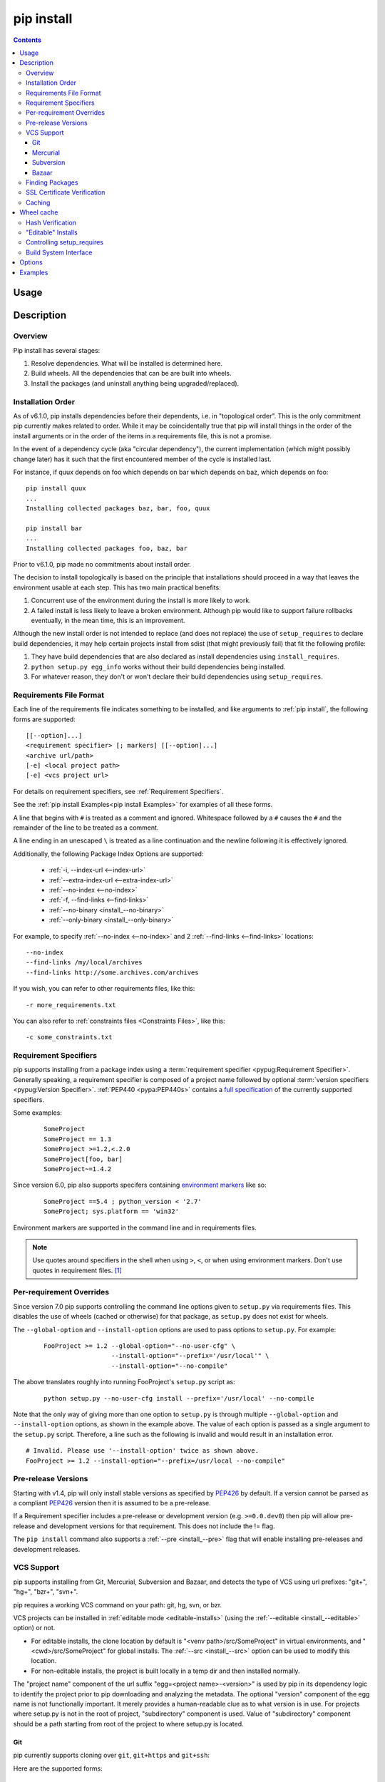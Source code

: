 .. _`pip install`:

pip install
-----------

.. contents::

Usage
*****

.. pip-command-usage:: install

Description
***********

.. pip-command-description:: install


Overview
++++++++

Pip install has several stages:

1. Resolve dependencies. What will be installed is determined here.
2. Build wheels. All the dependencies that can be are built into wheels.
3. Install the packages (and uninstall anything being upgraded/replaced).

Installation Order
++++++++++++++++++

As of v6.1.0, pip installs dependencies before their dependents, i.e. in
"topological order".  This is the only commitment pip currently makes related
to order.  While it may be coincidentally true that pip will install things in
the order of the install arguments or in the order of the items in a
requirements file, this is not a promise.

In the event of a dependency cycle (aka "circular dependency"), the current
implementation (which might possibly change later) has it such that the first
encountered member of the cycle is installed last.

For instance, if quux depends on foo which depends on bar which depends on baz,
which depends on foo::

    pip install quux
    ...
    Installing collected packages baz, bar, foo, quux

    pip install bar
    ...
    Installing collected packages foo, baz, bar


Prior to v6.1.0, pip made no commitments about install order.

The decision to install topologically is based on the principle that
installations should proceed in a way that leaves the environment usable at each
step. This has two main practical benefits:

1. Concurrent use of the environment during the install is more likely to work.
2. A failed install is less likely to leave a broken environment.  Although pip
   would like to support failure rollbacks eventually, in the mean time, this is
   an improvement.

Although the new install order is not intended to replace (and does not replace)
the use of ``setup_requires`` to declare build dependencies, it may help certain
projects install from sdist (that might previously fail) that fit the following
profile:

1. They have build dependencies that are also declared as install dependencies
   using ``install_requires``.
2. ``python setup.py egg_info`` works without their build dependencies being
   installed.
3. For whatever reason, they don't or won't declare their build dependencies using
   ``setup_requires``.


.. _`Requirements File Format`:

Requirements File Format
++++++++++++++++++++++++

Each line of the requirements file indicates something to be installed,
and like arguments to :ref:`pip install`, the following forms are supported::

    [[--option]...]
    <requirement specifier> [; markers] [[--option]...]
    <archive url/path>
    [-e] <local project path>
    [-e] <vcs project url>

For details on requirement specifiers, see :ref:`Requirement Specifiers`.

See the :ref:`pip install Examples<pip install Examples>` for examples of all these forms.

A line that begins with ``#`` is treated as a comment and ignored. Whitespace
followed by a ``#`` causes the ``#`` and the remainder of the line to be
treated as a comment.

A line ending in an unescaped ``\`` is treated as a line continuation
and the newline following it is effectively ignored.

Additionally, the following Package Index Options are supported:

  *  :ref:`-i, --index-url <--index-url>`
  *  :ref:`--extra-index-url <--extra-index-url>`
  *  :ref:`--no-index <--no-index>`
  *  :ref:`-f, --find-links <--find-links>`
  *  :ref:`--no-binary <install_--no-binary>`
  *  :ref:`--only-binary <install_--only-binary>`

For example, to specify :ref:`--no-index <--no-index>` and 2 :ref:`--find-links <--find-links>` locations:

::

--no-index
--find-links /my/local/archives
--find-links http://some.archives.com/archives


If you wish, you can refer to other requirements files, like this::

    -r more_requirements.txt

You can also refer to :ref:`constraints files <Constraints Files>`, like this::

    -c some_constraints.txt

.. _`Requirement Specifiers`:

Requirement Specifiers
++++++++++++++++++++++

pip supports installing from a package index using a :term:`requirement
specifier <pypug:Requirement Specifier>`. Generally speaking, a requirement
specifier is composed of a project name followed by optional :term:`version
specifiers <pypug:Version Specifier>`.  :ref:`PEP440 <pypa:PEP440s>` contains
a `full specification
<https://www.python.org/dev/peps/pep-0440/#version-specifiers>`_ of the
currently supported specifiers.

Some examples:

 ::

  SomeProject
  SomeProject == 1.3
  SomeProject >=1.2,<.2.0
  SomeProject[foo, bar]
  SomeProject~=1.4.2

Since version 6.0, pip also supports specifers containing `environment markers
<https://www.python.org/dev/peps/pep-0426/#environment-markers>`_ like so:

 ::

  SomeProject ==5.4 ; python_version < '2.7'
  SomeProject; sys.platform == 'win32'

Environment markers are supported in the command line and in requirements files.

.. note::

   Use quotes around specifiers in the shell when using ``>``, ``<``, or when
   using environment markers. Don't use quotes in requirement files. [1]_


.. _`Per-requirement Overrides`:

Per-requirement Overrides
+++++++++++++++++++++++++

Since version 7.0 pip supports controlling the command line options given to
``setup.py`` via requirements files. This disables the use of wheels (cached or
otherwise) for that package, as ``setup.py`` does not exist for wheels.

The ``--global-option`` and ``--install-option`` options are used to pass
options to ``setup.py``. For example:

 ::

    FooProject >= 1.2 --global-option="--no-user-cfg" \
                      --install-option="--prefix='/usr/local'" \
                      --install-option="--no-compile"

The above translates roughly into running FooProject's ``setup.py``
script as:

 ::

   python setup.py --no-user-cfg install --prefix='/usr/local' --no-compile

Note that the only way of giving more than one option to ``setup.py``
is through multiple ``--global-option`` and ``--install-option``
options, as shown in the example above. The value of each option is
passed as a single argument to the ``setup.py`` script. Therefore, a
line such as the following is invalid and would result in an
installation error.

::

   # Invalid. Please use '--install-option' twice as shown above.
   FooProject >= 1.2 --install-option="--prefix=/usr/local --no-compile"


.. _`Pre Release Versions`:

Pre-release Versions
++++++++++++++++++++

Starting with v1.4, pip will only install stable versions as specified by
`PEP426`_ by default. If a version cannot be parsed as a compliant `PEP426`_
version then it is assumed to be a pre-release.

If a Requirement specifier includes a pre-release or development version
(e.g. ``>=0.0.dev0``) then pip will allow pre-release and development versions
for that requirement. This does not include the != flag.

The ``pip install`` command also supports a :ref:`--pre <install_--pre>` flag
that will enable installing pre-releases and development releases.


.. _PEP426: http://www.python.org/dev/peps/pep-0426


.. _`VCS Support`:

VCS Support
+++++++++++

pip supports installing from Git, Mercurial, Subversion and Bazaar, and detects
the type of VCS using url prefixes: "git+", "hg+", "bzr+", "svn+".

pip requires a working VCS command on your path: git, hg, svn, or bzr.

VCS projects can be installed in :ref:`editable mode <editable-installs>` (using
the :ref:`--editable <install_--editable>` option) or not.

* For editable installs, the clone location by default is "<venv
  path>/src/SomeProject" in virtual environments, and "<cwd>/src/SomeProject"
  for global installs.  The :ref:`--src <install_--src>` option can be used to
  modify this location.
* For non-editable installs, the project is built locally in a temp dir and then
  installed normally.

The "project name" component of the url suffix "egg=<project name>-<version>"
is used by pip in its dependency logic to identify the project prior
to pip downloading and analyzing the metadata.  The optional "version"
component of the egg name is not functionally important.  It merely
provides a human-readable clue as to what version is in use. For projects
where setup.py is not in the root of project, "subdirectory" component
is used. Value of "subdirectory" component should be a path starting from root
of the project to where setup.py is located.


Git
~~~

pip currently supports cloning over ``git``, ``git+https`` and ``git+ssh``:

Here are the supported forms::

    [-e] git+git://git.myproject.org/MyProject#egg=MyProject
    [-e] git+https://git.myproject.org/MyProject#egg=MyProject
    [-e] git+ssh://git.myproject.org/MyProject#egg=MyProject
    -e git+git@git.myproject.org:MyProject#egg=MyProject

Passing branch names, a commit hash or a tag name is possible like so::

    [-e] git://git.myproject.org/MyProject.git@master#egg=MyProject
    [-e] git://git.myproject.org/MyProject.git@v1.0#egg=MyProject
    [-e] git://git.myproject.org/MyProject.git@da39a3ee5e6b4b0d3255bfef95601890afd80709#egg=MyProject

Mercurial
~~~~~~~~~

The supported schemes are: ``hg+http``, ``hg+https``,
``hg+static-http`` and ``hg+ssh``.

Here are the supported forms::

    [-e] hg+http://hg.myproject.org/MyProject#egg=MyProject
    [-e] hg+https://hg.myproject.org/MyProject#egg=MyProject
    [-e] hg+ssh://hg.myproject.org/MyProject#egg=MyProject

You can also specify a revision number, a revision hash, a tag name or a local
branch name like so::

    [-e] hg+http://hg.myproject.org/MyProject@da39a3ee5e6b#egg=MyProject
    [-e] hg+http://hg.myproject.org/MyProject@2019#egg=MyProject
    [-e] hg+http://hg.myproject.org/MyProject@v1.0#egg=MyProject
    [-e] hg+http://hg.myproject.org/MyProject@special_feature#egg=MyProject

Subversion
~~~~~~~~~~

pip supports the URL schemes ``svn``, ``svn+svn``, ``svn+http``, ``svn+https``, ``svn+ssh``.

You can also give specific revisions to an SVN URL, like so::

    [-e] svn+svn://svn.myproject.org/svn/MyProject#egg=MyProject
    [-e] svn+http://svn.myproject.org/svn/MyProject/trunk@2019#egg=MyProject

which will check out revision 2019.  ``@{20080101}`` would also check
out the revision from 2008-01-01. You can only check out specific
revisions using ``-e svn+...``.

Bazaar
~~~~~~

pip supports Bazaar using the ``bzr+http``, ``bzr+https``, ``bzr+ssh``,
``bzr+sftp``, ``bzr+ftp`` and ``bzr+lp`` schemes.

Here are the supported forms::

    [-e] bzr+http://bzr.myproject.org/MyProject/trunk#egg=MyProject
    [-e] bzr+sftp://user@myproject.org/MyProject/trunk#egg=MyProject
    [-e] bzr+ssh://user@myproject.org/MyProject/trunk#egg=MyProject
    [-e] bzr+ftp://user@myproject.org/MyProject/trunk#egg=MyProject
    [-e] bzr+lp:MyProject#egg=MyProject

Tags or revisions can be installed like so::

    [-e] bzr+https://bzr.myproject.org/MyProject/trunk@2019#egg=MyProject
    [-e] bzr+http://bzr.myproject.org/MyProject/trunk@v1.0#egg=MyProject


Finding Packages
++++++++++++++++

pip searches for packages on `PyPI`_ using the
`http simple interface <http://pypi.python.org/simple>`_,
which is documented `here <http://packages.python.org/setuptools/easy_install.html#package-index-api>`_
and `there <http://www.python.org/dev/peps/pep-0301/>`_

pip offers a number of Package Index Options for modifying how packages are found.

See the :ref:`pip install Examples<pip install Examples>`.


.. _`SSL Certificate Verification`:

SSL Certificate Verification
++++++++++++++++++++++++++++

Starting with v1.3, pip provides SSL certificate verification over https, for the purpose
of providing secure, certified downloads from PyPI.


.. _`Caching`:

Caching
+++++++

Starting with v6.0, pip provides an on by default cache which functions
similarly to that of a web browser. While the cache is on by default and is
designed do the right thing by default you can disable the cache and always
access PyPI by utilizing the ``--no-cache-dir`` option.

When making any HTTP request pip will first check its local cache to determine
if it has a suitable response stored for that request which has not expired. If
it does then it simply returns that response and doesn't make the request.

If it has a response stored, but it has expired, then it will attempt to make a
conditional request to refresh the cache which will either return an empty
response telling pip to simply use the cached item (and refresh the expiration
timer) or it will return a whole new response which pip can then store in the
cache.

When storing items in the cache, pip will respect the ``CacheControl`` header
if it exists, or it will fall back to the ``Expires`` header if that exists.
This allows pip to function as a browser would, and allows the index server
to communicate to pip how long it is reasonable to cache any particular item.

While this cache attempts to minimize network activity, it does not prevent
network access altogether. If you want a local install solution that
circumvents accessing PyPI, see :ref:`Installing from local packages`.

The default location for the cache directory depends on the Operating System:

Unix
  :file:`~/.cache/pip` and it respects the ``XDG_CACHE_HOME`` directory.
OS X
  :file:`~/Library/Caches/pip`.
Windows
  :file:`<CSIDL_LOCAL_APPDATA>\\pip\\Cache`


.. _`Wheel cache`:

Wheel cache
***********

Pip will read from the subdirectory ``wheels`` within the pip cache dir and use
any packages found there. This is disabled via the same ``no-cache-dir`` option
that disables the HTTP cache. The internal structure of that cache is not part
of the pip API. As of 7.0 pip uses a subdirectory per sdist that wheels were
built from, and wheels within that subdirectory.

Pip attempts to choose the best wheels from those built in preference to
building a new wheel. Note that this means when a package has both optional
C extensions and builds `py` tagged wheels when the C extension can't be built
that pip will not attempt to build a better wheel for Pythons that would have
supported it, once any generic wheel is built. To correct this, make sure that
the wheels are built with Python specific tags - e.g. pp on Pypy.

When no wheels are found for an sdist, pip will attempt to build a wheel
automatically and insert it into the wheel cache.


Hash Verification
+++++++++++++++++

PyPI provides md5 hashes in the hash fragment of package download urls.

pip supports checking this, as well as any of the
guaranteed hashlib algorithms (sha1, sha224, sha384, sha256, sha512, md5).

The hash fragment is case sensitive (i.e. sha1 not SHA1).

This check is only intended to provide basic download corruption protection.
It is not intended to provide security against tampering. For that,
see :ref:`SSL Certificate Verification`


.. _`editable-installs`:

"Editable" Installs
+++++++++++++++++++

"Editable" installs are fundamentally `"setuptools develop mode"
<http://packages.python.org/setuptools/setuptools.html#development-mode>`_
installs.

You can install local projects or VCS projects in "editable" mode::

$ pip install -e path/to/SomeProject
$ pip install -e git+http://repo/my_project.git#egg=SomeProject

(See the :ref:`VCS Support` section above for more information on VCS-related syntax.)

For local projects, the "SomeProject.egg-info" directory is created relative to
the project path.  This is one advantage over just using ``setup.py develop``,
which creates the "egg-info" directly relative the current working directory.


.. _`controlling-setup-requires`:

Controlling setup_requires
++++++++++++++++++++++++++

Setuptools offers the ``setup_requires`` `setup() keyword
<http://pythonhosted.org/setuptools/setuptools.html#new-and-changed-setup-keywords>`_
for specifying dependencies that need to be present in order for the `setup.py`
script to run.  Internally, Setuptools uses ``easy_install`` to fulfill these
dependencies.

pip has no way to control how these dependencies are located.  None of the
Package Index Options have an effect.

The solution is to configure a "system" or "personal" `Distutils configuration
file
<http://docs.python.org/2/install/index.html#distutils-configuration-files>`_ to
manage the fulfillment.

For example, to have the dependency located at an alternate index, add this:

::

  [easy_install]
  index_url = https://my.index-mirror.com

To have the dependency located from a local directory and not crawl PyPI, add this:

::

  [easy_install]
  allow_hosts = ''
  find_links = file:///path/to/local/archives


Build System Interface
++++++++++++++++++++++

In order for pip to install a package from source, ``setup.py`` must implement
the following commands::

    setup.py egg_info [--egg-base XXX]
    setup.py install --record XXX [--single-version-externally-managed] [--root XXX] [--compile|--no-compile] [--install-headers XXX]

The ``egg_info`` command should create egg metadata for the package, as
described in the setuptools documentation at
http://pythonhosted.org/setuptools/setuptools.html#egg-info-create-egg-metadata-and-set-build-tags

The ``install`` command should implement the complete process of installing the
package to the target directory XXX.

To install a package in "editable" mode (``pip install -e``), ``setup.py`` must
implement the following command::

    setup.py develop --no-deps

This should implement the complete process of installing the package in
"editable" mode.

All packages will be attempted to built into wheels::

    setup.py bdist_wheel -d XXX

One further ``setup.py`` command is invoked by ``pip install``::

    setup.py clean

This command is invoked to clean up temporary commands from the build. (TODO:
Investigate in more detail when this command is required).

No other build system commands are invoked by the ``pip install`` command.

Installing a package from a wheel does not invoke the build system at all.

.. _PyPI: http://pypi.python.org/pypi/
.. _setuptools extras: http://packages.python.org/setuptools/setuptools.html#declaring-extras-optional-features-with-their-own-dependencies



.. _`pip install Options`:

Options
*******

.. pip-command-options:: install

.. pip-index-options::


.. _`pip install Examples`:

Examples
********

1) Install `SomePackage` and its dependencies from `PyPI`_ using :ref:`Requirement Specifiers`

  ::

  $ pip install SomePackage            # latest version
  $ pip install SomePackage==1.0.4     # specific version
  $ pip install 'SomePackage>=1.0.4'     # minimum version


2) Install a list of requirements specified in a file.  See the :ref:`Requirements files <Requirements Files>`.

  ::

  $ pip install -r requirements.txt


3) Upgrade an already installed `SomePackage` to the latest from PyPI.

  ::

  $ pip install --upgrade SomePackage


4) Install a local project in "editable" mode. See the section on :ref:`Editable Installs <editable-installs>`.

  ::

  $ pip install -e .                     # project in current directory
  $ pip install -e path/to/project       # project in another directory


5) Install a project from VCS in "editable" mode. See the sections on :ref:`VCS Support <VCS Support>` and :ref:`Editable Installs <editable-installs>`.

  ::

  $ pip install -e git+https://git.repo/some_pkg.git#egg=SomePackage          # from git
  $ pip install -e hg+https://hg.repo/some_pkg.git#egg=SomePackage            # from mercurial
  $ pip install -e svn+svn://svn.repo/some_pkg/trunk/#egg=SomePackage         # from svn
  $ pip install -e git+https://git.repo/some_pkg.git@feature#egg=SomePackage  # from 'feature' branch
  $ pip install -e git+https://git.repo/some_repo.git#egg=subdir&subdirectory=subdir_path # install a python package from a repo subdirectory

6) Install a package with `setuptools extras`_.

  ::

  $ pip install SomePackage[PDF]
  $ pip install SomePackage[PDF]==3.0
  $ pip install -e .[PDF]==3.0  # editable project in current directory


7) Install a particular source archive file.

  ::

  $ pip install ./downloads/SomePackage-1.0.4.tar.gz
  $ pip install http://my.package.repo/SomePackage-1.0.4.zip


8) Install from alternative package repositories.

  Install from a different index, and not `PyPI`_ ::

  $ pip install --index-url http://my.package.repo/simple/ SomePackage

  Search an additional index during install, in addition to `PyPI`_ ::

  $ pip install --extra-index-url http://my.package.repo/simple SomePackage

  Install from a local flat directory containing archives (and don't scan indexes)::

  $ pip install --no-index --find-links=file:///local/dir/ SomePackage
  $ pip install --no-index --find-links=/local/dir/ SomePackage
  $ pip install --no-index --find-links=relative/dir/ SomePackage


9) Find pre-release and development versions, in addition to stable versions.  By default, pip only finds stable versions.

 ::

  $ pip install --pre SomePackage

----

.. [1] This is true with the exception that pip v7.0 and v7.0.1 required quotes
       around specifiers containing environment markers in requirement files.
